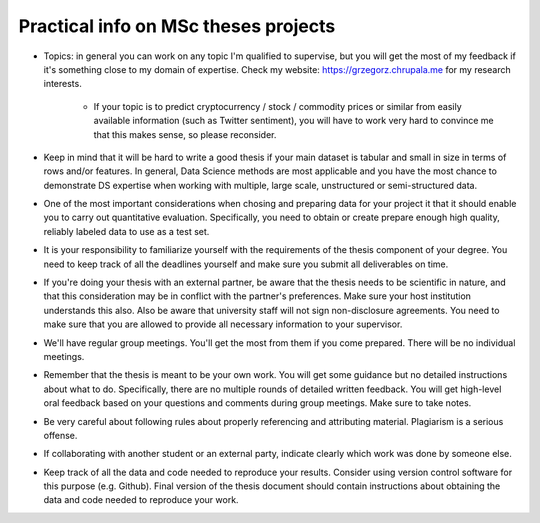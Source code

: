 Practical info on MSc theses projects
-------------------------------------


- Topics: in general you can work on any topic I'm qualified to supervise, but you will get the most of my feedback if it's something close to my  domain of expertise. Check my website: https://grzegorz.chrupala.me for my research interests. 

   * If your topic is to predict cryptocurrency / stock / commodity prices  or similar from easily available information (such as Twitter sentiment), you will have to work very hard to convince me that this makes sense, so please reconsider.

- Keep in mind that it will be hard to write a good thesis if your main dataset is tabular and small in size in terms of rows and/or features. In general, Data Science methods are most applicable and you have the most chance to demonstrate DS expertise when working with multiple, large scale, unstructured or semi-structured data.

- One of the most important considerations when chosing and preparing data for your project it that it should enable you to carry out quantitative evaluation. Specifically, you need to obtain or create prepare enough high quality, reliably labeled data to use as a test set. 

- It is your responsibility to familiarize yourself with the requirements of the thesis component of your degree. 
  You need to keep track of all the deadlines yourself and make sure you submit all deliverables on time. 

- If you're doing your thesis with an external partner, be aware that the thesis needs to be 
  scientific in nature, and that this consideration may be in conflict with the partner's preferences. 
  Make sure your host institution understands this also. Also be aware that university staff will not sign non-disclosure agreements. You need to make sure that you are allowed to provide all necessary information to your supervisor.
  
- We'll have regular group meetings. You'll get the most from them if you come prepared. There will be no individual meetings.
- Remember that the thesis is meant to be your own work. You will get some guidance but no detailed instructions about what to do. Specifically, there are no multiple rounds of detailed written feedback. You will get high-level oral feedback based on your questions and comments during group meetings. Make sure to take notes.
- Be very careful about following rules about properly referencing and attributing material. Plagiarism is a serious offense.
- If collaborating with another student or an external party, indicate clearly which work was done by someone else.      
- Keep track of all the data and code needed to reproduce your
  results. Consider using version control software for this
  purpose (e.g. Github). Final version of the thesis document should contain
  instructions about obtaining the data and code needed to reproduce
  your work.
